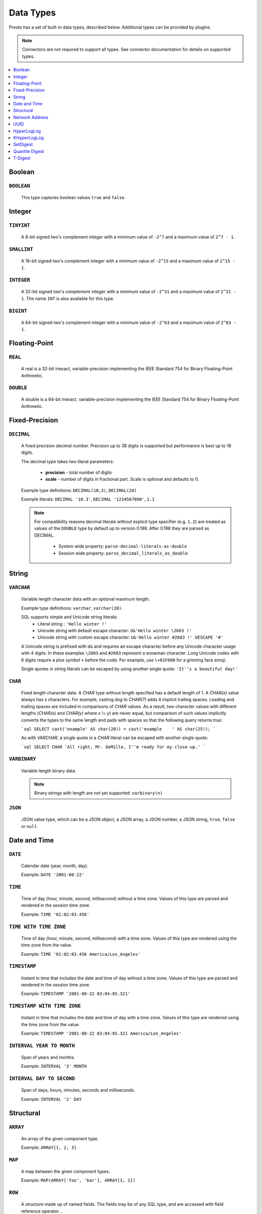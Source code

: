 ==========
Data Types
==========

Presto has a set of built-in data types, described below.
Additional types can be provided by plugins.

.. note::

    Connectors are not required to support all types.
    See connector documentation for details on supported types.

.. contents::
    :local:
    :backlinks: none
    :depth: 1

Boolean
-------

``BOOLEAN``
^^^^^^^^^^^

    This type captures boolean values ``true`` and ``false``.

Integer
-------

``TINYINT``
^^^^^^^^^^^

    A 8-bit signed two's complement integer with a minimum value of
    ``-2^7`` and a maximum value of ``2^7 - 1``.

``SMALLINT``
^^^^^^^^^^^^

    A 16-bit signed two's complement integer with a minimum value of
    ``-2^15`` and a maximum value of ``2^15 - 1``.

``INTEGER``
^^^^^^^^^^^

    A 32-bit signed two's complement integer with a minimum value of
    ``-2^31`` and a maximum value of ``2^31 - 1``.  The name ``INT`` is
    also available for this type.

``BIGINT``
^^^^^^^^^^

    A 64-bit signed two's complement integer with a minimum value of
    ``-2^63`` and a maximum value of ``2^63 - 1``.

Floating-Point
--------------

``REAL``
^^^^^^^^

    A real is a 32-bit inexact, variable-precision implementing the
    IEEE Standard 754 for Binary Floating-Point Arithmetic.

``DOUBLE``
^^^^^^^^^^

    A double is a 64-bit inexact, variable-precision implementing the
    IEEE Standard 754 for Binary Floating-Point Arithmetic.

Fixed-Precision
---------------

``DECIMAL``
^^^^^^^^^^^

    A fixed precision decimal number. Precision up to 38 digits is supported
    but performance is best up to 18 digits.

    The decimal type takes two literal parameters:

      - **precision** - total number of digits

      - **scale** - number of digits in fractional part. Scale is optional and defaults to 0.

    Example type definitions: ``DECIMAL(10,3)``, ``DECIMAL(20)``

    Example literals: ``DECIMAL '10.3'``, ``DECIMAL '1234567890'``, ``1.1``

    .. note::

        For compatibility reasons decimal literals without explicit type specifier (e.g. ``1.2``)
        are treated as values of the ``DOUBLE`` type by default up to version 0.198. 
        After 0.198 they are parsed as DECIMAL.

          - System wide property: ``parse-decimal-literals-as-double``
          - Session wide property: ``parse_decimal_literals_as_double``

String
------

``VARCHAR``
^^^^^^^^^^^

    Variable length character data with an optional maximum length.

    Example type definitions: ``varchar``, ``varchar(20)``.

    SQL supports simple and Unicode string literals:
     - Literal string : ``'Hello winter !'``
     - Unicode string with default escape character: ``U&'Hello winter \2603 !'``
     - Unicode string with custom escape character: ``U&'Hello winter #2603 !' UESCAPE '#'``

    A Unicode string is prefixed with ``U&`` and requires an escape character
    before any Unicode character usage with 4 digits. In these examples
    ``\2603`` and ``#2603`` represent a snowman character. Long Unicode codes
    with 6 digits require a plus symbol ``+`` before the code. For example,
    use ``\+01F600`` for a grinning face emoji.

    Single quotes in string literals can be escaped by using another single quote: ``'It''s a beautiful day!'``

``CHAR``
^^^^^^^^

    Fixed length character data. A `CHAR` type without length specified has a
    default length of 1. A `CHAR(x)` value always has `x` characters. For example,
    casting `dog` to `CHAR(7)` adds 4 implicit trailing spaces. Leading and trailing
    spaces are included in comparisons of `CHAR` values. As a result, two character
    values with different lengths (`CHAR(x)` and `CHAR(y)` where `x != y`) are never
    equal, but comparison of such values implicitly converts the types to the same
    length and pads with spaces so that the following query returns `true`:

    ```sql
    SELECT cast('example' AS char(20)) = cast('example    ' AS char(25));
    ```
    
    As with `VARCHAR`, a single quote in a `CHAR`
    literal can be escaped with another single quote:
    
    ```sql
    SELECT CHAR 'All right, Mr. DeMille, I''m ready for my close-up.'
    ```


``VARBINARY``
^^^^^^^^^^^^^

    Variable length binary data.

    .. note::

        Binary strings with length are not yet supported: ``varbinary(n)``

``JSON``
^^^^^^^^

    JSON value type, which can be a JSON object, a JSON array, a JSON number, a JSON string,
    ``true``, ``false`` or ``null``.

Date and Time
-------------

``DATE``
^^^^^^^^

    Calendar date (year, month, day).

    Example: ``DATE '2001-08-22'``

``TIME``
^^^^^^^^

    Time of day (hour, minute, second, millisecond) without a time zone.
    Values of this type are parsed and rendered in the session time zone.

    Example: ``TIME '01:02:03.456'``

``TIME WITH TIME ZONE``
^^^^^^^^^^^^^^^^^^^^^^^

    Time of day (hour, minute, second, millisecond) with a time zone.
    Values of this type are rendered using the time zone from the value.

    Example: ``TIME '01:02:03.456 America/Los_Angeles'``

``TIMESTAMP``
^^^^^^^^^^^^^

    Instant in time that includes the date and time of day without a time zone.
    Values of this type are parsed and rendered in the session time zone.

    Example: ``TIMESTAMP '2001-08-22 03:04:05.321'``

``TIMESTAMP WITH TIME ZONE``
^^^^^^^^^^^^^^^^^^^^^^^^^^^^

    Instant in time that includes the date and time of day with a time zone.
    Values of this type are rendered using the time zone from the value.

    Example: ``TIMESTAMP '2001-08-22 03:04:05.321 America/Los_Angeles'``

``INTERVAL YEAR TO MONTH``
^^^^^^^^^^^^^^^^^^^^^^^^^^

    Span of years and months.

    Example: ``INTERVAL '3' MONTH``

``INTERVAL DAY TO SECOND``
^^^^^^^^^^^^^^^^^^^^^^^^^^

    Span of days, hours, minutes, seconds and milliseconds.

    Example: ``INTERVAL '2' DAY``

Structural
----------

.. _array_type:

``ARRAY``
^^^^^^^^^

    An array of the given component type.

    Example: ``ARRAY[1, 2, 3]``

.. _map_type:

``MAP``
^^^^^^^

    A map between the given component types.

    Example: ``MAP(ARRAY['foo', 'bar'], ARRAY[1, 2])``

.. _row_type:

``ROW``
^^^^^^^

    A structure made up of named fields. The fields may be of any SQL type, and are
    accessed with field reference operator ``.``

    Example: ``CAST(ROW(1, 2.0) AS ROW(x BIGINT, y DOUBLE))``

Network Address
---------------

.. _ipaddress_type:

``IPADDRESS``
^^^^^^^^^^^^^

    An IP address that can represent either an IPv4 or IPv6 address.

    Internally, the type is a pure IPv6 address. Support for IPv4 is handled
    using the *IPv4-mapped IPv6 address* range (:rfc:`4291#section-2.5.5.2`).
    When creating an ``IPADDRESS``, IPv4 addresses will be mapped into that range.

    When formatting an ``IPADDRESS``, any address within the mapped range will
    be formatted as an IPv4 address. Other addresses will be formatted as IPv6
    using the canonical format defined in :rfc:`5952`.

    Examples: ``IPADDRESS '10.0.0.1'``, ``IPADDRESS '2001:db8::1'``

.. _ipprefix_type:

``IPPREFIX``
^^^^^^^^^^^^

    An IP routing prefix that can represent either an IPv4 or IPv6 address.

    Internally, an address is a pure IPv6 address. Support for IPv4 is handled
    using the *IPv4-mapped IPv6 address* range (:rfc:`4291#section-2.5.5.2`).
    When creating an ``IPPREFIX``, IPv4 addresses will be mapped into that range.
    Additionally, addresses will be reduced to the first address of a network.

    ``IPPREFIX`` values will be formatted in CIDR notation, written as an IP
    address, a slash ('/') character, and the bit-length of the prefix. Any
    address within the IPv4-mapped IPv6 address range will be formatted as an
    IPv4 address. Other addresses will be formatted as IPv6 using the canonical
    format defined in :rfc:`5952`.

    Examples: ``IPPREFIX '10.0.1.0/24'``, ``IPPREFIX '2001:db8::/48'``

UUID
----

.. _uuid_type:

``UUID``
^^^^^^^^

    This type represents a UUID (Universally Unique IDentifier), also known as a
    GUID (Globally Unique IDentifier), using the format defined in :rfc:`4122`.

    Example: ``UUID '12151fd2-7586-11e9-8f9e-2a86e4085a59'``

HyperLogLog
-----------

Calculating the approximate distinct count can be done much more cheaply than an exact count using the
`HyperLogLog <https://en.wikipedia.org/wiki/HyperLogLog>`_ data sketch. See :doc:`/functions/hyperloglog`.

.. _hyperloglog_type:

``HyperLogLog``
^^^^^^^^^^^^^^^

    A HyperLogLog sketch allows efficient computation of :func:`approx_distinct`. It starts as a
    sparse representation, switching to a dense representation when it becomes more efficient.

.. _p4hyperloglog_type:

``P4HyperLogLog``
^^^^^^^^^^^^^^^^^

    A P4HyperLogLog sketch is similar to :ref:`hyperloglog_type`, but it starts (and remains)
    in the dense representation.

KHyperLogLog
------------

.. _khyperloglog_type:

``KHyperLogLog``
^^^^^^^^^^^^^^^^

    A KHyperLogLog is a data sketch that can be used to compactly represents the association of two
    columns. See :doc:`/functions/khyperloglog`.

SetDigest
---------

.. _setdigest_type:

``SetDigest``
^^^^^^^^^^^^^

A SetDigest (setdigest) is a data sketch structure used
in calculating `Jaccard similarity coefficient <https://wikipedia.org/wiki/Jaccard_index>`_
between two sets.

SetDigest encapsulates the following components:

- `HyperLogLog <https://wikipedia.org/wiki/HyperLogLog>`_
- `MinHash with a single hash function <http://wikipedia.org/wiki/MinHash#Variant_with_a_single_hash_function>`_

The HyperLogLog structure is used for the approximation of the distinct elements
in the original set.

The MinHash structure is used to store a low memory footprint signature of the original set.
The similarity of any two sets is estimated by comparing their signatures.

SetDigests are additive, meaning they can be merged together.

Quantile Digest
---------------

.. _qdigest_type:

``QDigest``
^^^^^^^^^^^

    A quantile digest (qdigest) is a summary structure which captures the approximate
    distribution of data for a given input set, and can be queried to retrieve approximate
    quantile values from the distribution.  The level of accuracy for a qdigest
    is tunable, allowing for more precise results at the expense of space.

    A qdigest can be used to give approximate answer to queries asking for what value
    belongs at a certain quantile.  A useful property of qdigests is that they are
    additive, meaning they can be merged together without losing precision.

    A qdigest may be helpful whenever the partial results of ``approx_percentile``
    can be reused.  For example, one may be interested in a daily reading of the 99th
    percentile values that are read over the course of a week.  Instead of calculating
    the past week of data with ``approx_percentile``, ``qdigest``\ s could be stored
    daily, and quickly merged to retrieve the 99th percentile value.

    See :doc:`/functions/qdigest`.

T-Digest
---------------

.. _tdigest_type:

``TDigest``
^^^^^^^^^^^

    A t-digest is similar to :ref:`qdigest <qdigest_type>`, but it uses `a different algorithm
    <http://dx.doi.org/10.1145/347090.347195>`_ to represent the approximate distribution of a set
    of numbers. T-digest has better performance than quantile digests but only supports the
    ``DOUBLE`` type. See :doc:`/functions/tdigest`.

